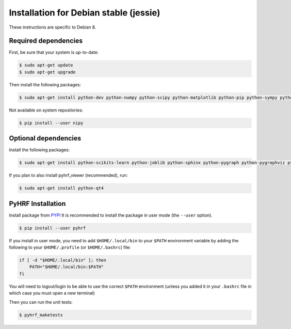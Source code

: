 .. _installation_debianstable:


=========================================
 Installation for Debian stable (jessie)
=========================================

These instructions are specific to Debian 8.

Required dependencies
#####################

First, be sure that your system is up-to-date:

.. code:: bash

    $ sudo apt-get update
    $ sudo apt-get upgrade

Then install the following packages:

.. code:: bash

    $ sudo apt-get install python-dev python-numpy python-scipy python-matplotlib python-pip python-sympy python-nibabel gcc

Not available on system repositories:

.. code:: bash

    $ pip install --user nipy

Optional dependencies
#####################

Install the following packages:

.. code:: bash

    $ sudo apt-get install python-scikits-learn python-joblib python-sphinx python-pygraph python-pygraphviz python-PIL python-munkres python-paramiko

If you plan to also install pyhrf_viewer (recommended), run:

.. code:: bash

    $ sudo apt-get install python-qt4

PyHRF Installation
##################

Install package from `PYPI <https://pypi.python.org/pypi/pyhrf>`_
It is recommended to install the package in user mode (the ``--user`` option).

.. code:: bash

    $ pip install --user pyhrf

If you install in user mode, you need to add ``$HOME/.local/bin`` to your ``$PATH`` environment variable by adding the following to your ``$HOME/.profile`` (or ``$HOME/.bashrc``) file:

.. code:: bash

    if [ -d "$HOME/.local/bin" ]; then
        PATH="$HOME/.local/bin:$PATH"
    fi

You will need to logout/login to be able to use the correct ``$PATH`` environment (unless you added it in your ``.bashrc`` file in which case you must open a new terminal)

Then you can run the unit tests:

.. code:: bash

     $ pyhrf_maketests
